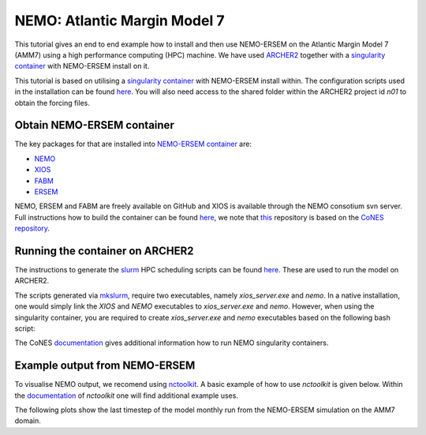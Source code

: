 .. _nemo:


#############################
NEMO: Atlantic Margin Model 7
#############################

This tutorial gives an end to end example how to install and then use
NEMO-ERSEM on the Atlantic Margin Model 7 (AMM7) using a high performance computing
(HPC) machine. We have used
`ARCHER2 <https://www.archer2.ac.uk/>`__ together with a 
`singularity container <https://sylabs.io/guides/3.5/user-guide/introduction.html>`__ with
NEMO-ERSEM install on it.

This tutorial is based on utilising a
`singularity container <https://sylabs.io/guides/3.5/user-guide/introduction.html>`_ with NEMO-ERSEM
install within. The configuration scripts used in the installation can be found
`here <https://github.com/dalepartridge/AMM7-NEMO4-FABM-setup>`_. You will
also need access to the shared folder within the ARCHER2 project id `n01` to obtain the forcing
files.

Obtain NEMO-ERSEM container
###########################

The key packages for that are installed into 
`NEMO-ERSEM container <https://github.com/pmlmodelling/NEMO-container>`_ are:

* `NEMO <https://github.com/pmlmodelling/NEMO4.0-FABM>`__
* `XIOS <http://forge.ipsl.jussieu.fr/ioserver/svn/XIOS/branchs/xios-2.5>`__
* `FABM <https://github.com/fabm-model/fabm>`__
* `ERSEM <https://github.com/pmlmodelling/ersem>`__

NEMO, ERSEM and FABM are freely available on GitHub and XIOS is available through the NEMO consotium
svn server. Full instructions how to build the container can be found 
`here <https://github.com/pmlmodelling/NEMO-container>`__, we note that
`this <https://github.com/pmlmodelling/NEMO-container>`__ repository is based on the 
`CoNES repository <https://github.com/NOC-MSM/CoNES>`__.

Running the container on ARCHER2
################################

The instructions to generate the `slurm <https://slurm.schedmd.com/documentation.html>`__ HPC 
scheduling scripts can be found 
`here <https://docs.archer2.ac.uk/research-software/nemo/nemo/#building-a-run-script>`__. 
These are used to run the model on ARCHER2.

The scripts generated via  
`mkslurm <https://docs.archer2.ac.uk/research-software/nemo/nemo/#building-a-run-script>`__,
require two executables, namely `xios_server.exe` and `nemo`. In a native installation, one would
simply link the `XIOS` and `NEMO` executables to `xios_server.exe` and `nemo`. However, when using
the singularity container, you are required to create `xios_server.exe` and `nemo` executables based on 
the following bash script:

.. code-block:: bash
    :caption: Example script to run container, user is required to change `[RUNING-DIR]` and 
              `[INPUT-DIR]` to the coresponding directories and `[NEMO-XIOS]` to either `nemo`
              or `xios`.

    #! /bin/bash
    BIND_OPTS="-B [RUNING-DIR],"
    BIND_OPTS="${BIND_OPTS}[INPUT-DIR],"
    BIND_OPTS="${BIND_OPTS}/usr/lib64/liblustreapi.so:/opt/lib64/liblustreapi.so,"
    BIND_OPTS="${BIND_OPTS}/usr/lib64/liblustreapi.so.1:/opt/lib64/liblustreapi.so.1,"
    BIND_OPTS="${BIND_OPTS}/usr/lib64/liblustreapi.so.1.0.0:/opt/lib64/liblustreapi.so.1.0.0,"
    BIND_OPTS="${BIND_OPTS}/opt/cray/libfabric/1.11.0.4.71/lib64/:/opt/fabric,"
    BIND_OPTS="${BIND_OPTS}/usr/lib64/libpals.a:/opt/lib64/libpals.a,"
    BIND_OPTS="${BIND_OPTS}/usr/lib64/libpals.so:/opt/lib64/libpals.so,"
    BIND_OPTS="${BIND_OPTS}/usr/lib64/libpals.so.0:/opt/lib64/libpals.so.0,"
    BIND_OPTS="${BIND_OPTS}/usr/lib64/libpals.so.0.0.0:/opt/lib64/libpals.so.0.0.0,"
    BIND_OPTS="${BIND_OPTS}/opt/cray/pe/mpich/8.1.9/ofi/gnu/9.1:/opt/mpi/install/,"
    BIND_OPTS="${BIND_OPTS}/opt/cray/pe/pmi/6.0.13/lib,"
    BIND_OPTS="${BIND_OPTS}/var/spool/slurmd/mpi_cray_shasta"
    
    export SINGULARITYENV_LD_LIBRARY_PATH=/opt/hdf5/install/lib:$SINGULARITYENV_LD_LIBRARY_PATH
    export SINGULARITYENV_LD_LIBRARY_PATH=/opt/mpi/install/lib-abi-mpich:$SINGULARITYENV_LD_LIBRARY_PATH
    export SINGULARITYENV_LD_LIBRARY_PATH=/.singularity.d/libs:$SINGULARITYENV_LD_LIBRARY_PATH
    export SINGULARITYENV_LD_LIBRARY_PATH=/opt/cray/pe/pmi/6.0.13/lib:$SINGULARITYENV_LD_LIBRARY_PATH
    export SINGULARITYENV_LD_LIBRARY_PATH=/opt/lib64:$SINGULARITYENV_LD_LIBRARY_PATH
    export SINGULARITYENV_LD_LIBRARY_PATH=/opt/fabric:$SINGULARITYENV_LD_LIBRARY_PATH
    export LD_LIBRARY_PATH=/opt/hdf5/install/lib
    export OMP_NUM_THREADS=1
    
    singularity run ${BIND_OPTS} --home [RUNING-DIR] nemo.sif [NEMO-XIOS]

The CoNES `documentation <https://cones.readthedocs.io/en/latest/?badge=latest>`__ gives additional 
information how to run NEMO singularity containers.


Example output from NEMO-ERSEM
##############################

To visualise NEMO output, we recomend using `nctoolkit <https://github.com/pmlmodelling/nctoolkit>`__.
A basic example of how to use `nctoolkit` is given below. Within the 
`documentation <https://nctoolkit.readthedocs.io/en/latest/>`__ of `nctoolkit` one will find additional
example uses.

.. code-block:: python
    :caption: Example plotting script using `nctoolkit`, user is required to change `[PATH_TO_NETCDF_FILE]` and 
            `[VARIABLE]` to the exact location of the NEMO output and the variable to be plotted, respectively.

    import nctoolkit as nc
    
    # path to netCDF file
    ff = [PATH_TO_NETCDF_FILE]
    ds = nc.open_data(ff)

    # removes colours from land values
    ds.set_missing(0)

    # draws the outline of the land
    ds.fix_nemo_ersem_grid()

    # Selects the final timestep for plotting
    ds.select(time=[len(ds.times)-1])

    # plots the variable, note, the colour bar will change for each plot since autoscale
    # is set to False
    plot = ds.plot([VARIABLE], autoscale=False)

The following plots show the last timestep of the model monthly run from the NEMO-ERSEM simulation on the AMM7 domain.

.. dropdown:: Potential temperature, ``degC``

	.. image:: ../../images/temp_NEMO.png

.. dropdown::  Salinity, ``psu``

	.. image:: ../../images/sal_NEMO.png

.. dropdown:: Phosphate phosphorus, ``mmol P/m^3``

	.. image:: ../../images/N1_p_NEMO.png

.. dropdown::  Nitrate nitrogen, ``mmol N/m^3``

	.. image:: ../../images/N3_n_NEMO.png

.. dropdown:: Carbonate total dissolved inorganic carbon, ``mmol C/m^3``

	.. image:: ../../images/O3_c_NEMO.png

.. dropdown:: Diatoms chlorophyll, ``mg/m^3``

	.. image:: ../../images/P1_Chl_NEMO.png

.. dropdown:: Medium-sized POM carbon, ``mg C/m^3``

	.. image:: ../../images/R6_c_NEMO.png

.. dropdown:: Oxygen, ``O_2/m^3``

	.. image:: ../../images/O2_o_NEMO.png

